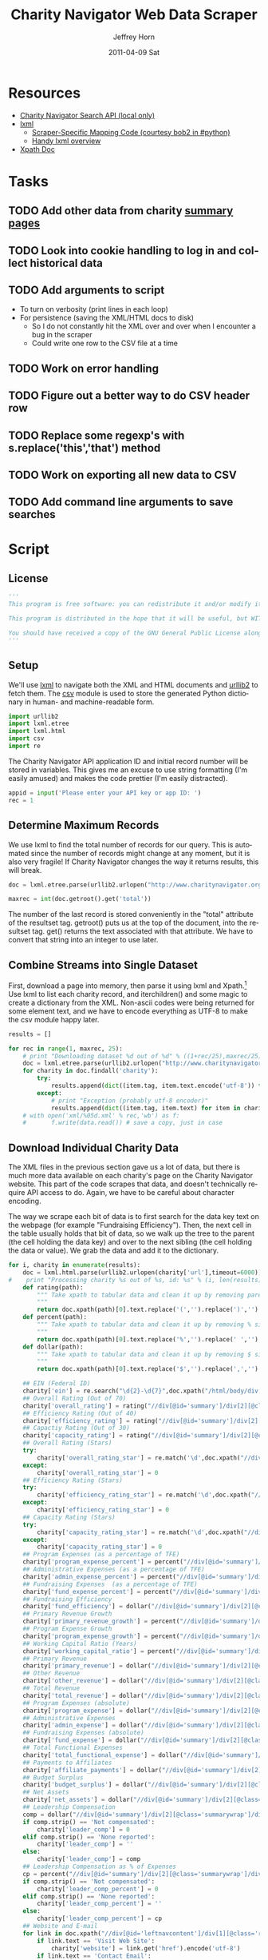 #+TITLE:     Charity Navigator Web Data Scraper
#+AUTHOR:    Jeffrey Horn
#+EMAIL:     jrhorn424@gmail.com
#+DATE:      2011-04-09 Sat
#+DESCRIPTION:
#+KEYWORDS:
#+LANGUAGE:  en
#+OPTIONS:   H:3 num:t toc:t \n:nil @:t ::t |:t ^:t -:t f:t *:t <:t
#+OPTIONS:   TeX:t LaTeX:t skip:nil d:nil todo:t pri:nil tags:not-in-toc
#+INFOJS_OPT: view:nil toc:nil ltoc:t mouse:underline buttons:0 path:http://orgmode.org/org-info.js
#+EXPORT_SELECT_TAGS: export
#+EXPORT_EXCLUDE_TAGS: noexport
#+LINK_UP:   
#+LINK_HOME: 
#+XSLT:

#+BABEL: :tangle yes

* Resources
:PROPERTIES:
:ID: 0622F934-94E2-41C0-8605-0FA670CF16A0
:END:
- [[file:search-api.pdf][Charity Navigator Search API (local only)]]
- [[http://lxml.de][lxml]]
  - [[http://paste.pound-python.org/show/5082/][Scraper-Specific Mapping Code (courtesy bob2 in #python)]]
  - [[http://infohost.nmt.edu/tcc/help/pubs/pylxml/pylxml.pdf][Handy lxml overview]]
- [[http://www.w3.org/TR/xpath/][Xpath Doc]]
* Tasks
** TODO Add other data from charity [[http://www.charitynavigator.org/index.cfm?bay=search.summary&orgid=12123][summary pages]]
** TODO Look into cookie handling to log in and collect historical data
** TODO Add arguments to script 
- To turn on verbosity (print lines in each loop)
- For persistence (saving the XML/HTML docs to disk)
  - So I do not constantly hit the XML over and over when I encounter
    a bug in the scraper
  - Could write one row to the CSV file at a time
** TODO Work on error handling
** TODO Figure out a better way to do CSV header row
** TODO Replace some regexp's with s.replace('this','that') method
** TODO Work on exporting all new data to CSV
** TODO Add command line arguments to save searches
* Script
** License
#+begin_src python
  '''
  This program is free software: you can redistribute it and/or modify it under the terms of the GNU General Public License as published by the Free Software Foundation, either version 3 of the License, or (at your option) any later version.
  
  This program is distributed in the hope that it will be useful, but WITHOUT ANY WARRANTY; without even the implied warranty of MERCHANTABILITY or FITNESS FOR A PARTICULAR PURPOSE.  See the GNU General Public License for more details.
  
  You should have received a copy of the GNU General Public License along with this program.  If not, see <http://www.gnu.org/licenses/>.
  '''
#+end_src

** Setup
We'll use [[http://www.lxml.de][lxml]] to navigate both the XML and HTML documents and [[http://personalpages.tds.net/~kent37/kk/00010.html][urllib2]]
to fetch them. The [[http://docs.python.org/library/csv.html][csv]] module is used to store the generated Python
dictionary in human- and machine-readable form.
#+begin_src python
  import urllib2
  import lxml.etree
  import lxml.html
  import csv
  import re
#+end_src

The Charity Navigator API application ID and initial record number
will be stored in variables. This gives me an excuse to use string
formatting (I'm easily amused) and makes the code prettier (I'm easily
distracted).
#+begin_src python
  appid = input('Please enter your API key or app ID: ')
  rec = 1
#+end_src
** Determine Maximum Records
We use lxml to find the total number of records for our query. This is
automated since the number of records might change at any moment, but
it is also very fragile! If Charity Navigator changes the way it
returns results, this will break. 
#+begin_src python
  doc = lxml.etree.parse(urllib2.urlopen("http://www.charitynavigator.org/feeds/search4/?appid=%d&fromrec=%d" % (appid, rec)))
   
  maxrec = int(doc.getroot().get('total'))
#+end_src

The number of the last record is stored conveniently in the "total"
attribute of the resultset tag. getroot() puts us at the top of the
document, into the resultset tag. get() returns the text associated
with that attribute. We have to convert that string into an integer to
use later.
** Combine Streams into Single Dataset
First, download a page into memory, then parse it using lxml and
Xpath.[fn:: bob2 in #python@irc.freenode.net helped with much of
this.] Use lxml to list each charity record, and iterchildren() and
some magic to create a dictionary from the XML. Non-ascii codes were
being returned for some element text, and we have to encode everything
as UTF-8 to make the csv module happy later.
#+begin_src python
  results = []
  
  for rec in range(1, maxrec, 25):
      # print "Downloading dataset %d out of %d" % ((1+rec/25),maxrec/25)
      doc = lxml.etree.parse(urllib2.urlopen("http://www.charitynavigator.org/feeds/search4/?appid=%d&fromrec=%d" % (appid, rec)))
      for charity in doc.findall('charity'):
          try:
              results.append(dict((item.tag, item.text.encode('utf-8')) for item in charity.iterchildren()))
          except:
              # print "Exception (probably utf-8 encoder)"
              results.append(dict((item.tag, item.text) for item in charity.iterchildren()))
      # with open('xml/%05d.xml' % rec,'wb') as f:
      #       f.write(data.read()) # save a copy, just in case
#+end_src
** Download Individual Charity Data
The XML files in the previous section gave us a lot of data, but there
is much more data available on each charity's page on the Charity
Navigator website. This part of the code scrapes that data, and
doesn't technically require API access to do. Again, we have to be
careful about character encoding.

The way we scrape each bit of data is to first search for the data key
text on the webpage (for example "Fundraising Efficiency"). Then, the
next cell in the table usually holds that bit of data, so we walk up
the tree to the parent (the cell holding the data key) and over to the
next sibling (the cell holding the data or value). We grab the data
and add it to the dictionary.
#+begin_src python
  for i, charity in enumerate(results):
      doc = lxml.html.parse(urllib2.urlopen(charity['url'],timeout=6000))
  #    print "Processing charity %s out of %s, id: %s" % (i, len(results), charity['orgid'])
      def rating(path):
          """ Take xpath to tabular data and clean it up by removing paretheses.
          """
          return doc.xpath(path)[0].text.replace('(','').replace(')','').encode('utf-8')
      def percent(path):
          """ Take xpath to tabular data and clean it up by removing % sign and spaces.
          """
          return doc.xpath(path)[0].text.replace('%','').replace(' ','').encode('utf-8')
      def dollar(path):
          """ Take xpath to tabular data and clean it up by removing $ sign.
          """
          return doc.xpath(path)[0].text.replace('$','').replace(',','').encode('utf-8')
  
      ## EIN (Federal ID)
      charity['ein'] = re.search("\d{2}-\d{7}",doc.xpath("/html/body/div[@id='wrapper']/div[@id='wrapper2']/div[@id='bodywrap']/div[@id='cn_body']/div[@id='cn_body_inner']/div[@id='leftcontent']/div[@id='leftnavcontent']/div[1][@class='rating']/p[1]/a")[0].tail).group().encode('utf-8')
      ## Overall Rating (Out of 70)
      charity['overall_rating'] = rating("//div[@id='summary']/div[2][@class='summarywrap']/div[1][@class='leftcolumn']/div[1]/div[@class='rating']/table/tr[2]/td[4]")
      ## Efficiency Rating (Out of 40)
      charity['efficiency_rating'] = rating("//div[@id='summary']/div[2][@class='summarywrap']/div[1][@class='leftcolumn']/div[1]/div[@class='rating']/table/tr[9]/td[4]")
      ## Capactiy Rating (Out of 30)
      charity['capacity_rating'] = rating("//div[@id='summary']/div[2][@class='summarywrap']/div[1][@class='leftcolumn']/div[1]/div[@class='rating']/table/tr[15]/td[4]")
      ## Overall Rating (Stars)
      try:
          charity['overall_rating_star'] = re.match('\d',doc.xpath("//div[@id='summary']/div[2][@class='summarywrap']/div[1][@class='leftcolumn']/div[1]/div[@class='rating']/table/tr[1]/td[4]/img")[0].get('alt')).group().encode('utf-8')
      except:
          charity['overall_rating_star'] = 0
      ## Efficiency Rating (Stars)
      try:
          charity['efficiency_rating_star'] = re.match('\d',doc.xpath("//div[@id='summary']/div[2][@class='summarywrap']/div[1][@class='leftcolumn']/div[1]/div[@class='rating']/table/tr[8]/td[4]/img")[0].get('alt')).group().encode('utf-8')
      except:
          charity['efficiency_rating_star'] = 0
      ## Capacity Rating (Stars)
      try:
          charity['capacity_rating_star'] = re.match('\d',doc.xpath("//div[@id='summary']/div[2][@class='summarywrap']/div[1][@class='leftcolumn']/div[1]/div[@class='rating']/table/tr[14]/td[4]/img")[0].get('alt')).group().encode('utf-8')
      except:
          charity['capacity_rating_star'] = 0
      ## Program Expenses (as a percentage of TFE)
      charity['program_expense_percent'] = percent("//div[@id='summary']/div[2][@class='summarywrap']/div[1][@class='leftcolumn']/div[1]/div[@class='rating']/table/tr[4]/td[2]")
      ## Administrative Expenses (as a percentage of TFE)
      charity['admin_expense_percent'] = percent("//div[@id='summary']/div[2][@class='summarywrap']/div[1][@class='leftcolumn']/div[1]/div[@class='rating']/table/tr[5]/td[2]")
      ## Fundraising Expenses  (as a percentage of TFE)
      charity['fund_expense_percent'] = percent("//div[@id='summary']/div[2][@class='summarywrap']/div[1][@class='leftcolumn']/div[1]/div[@class='rating']/table/tr[6]/td[2]")
      ## Fundraising Efficiency
      charity['fund_efficiency'] = dollar("//div[@id='summary']/div[2][@class='summarywrap']/div[1][@class='leftcolumn']/div[1]/div[@class='rating']/table/tr[7]/td[2]")
      ## Primary Revenue Growth
      charity['primary_revenue_growth'] = percent("//div[@id='summary']/div[2][@class='summarywrap']/div[1][@class='leftcolumn']/div[1]/div[@class='rating']/table/tr[11]/td[2]")
      ## Program Expense Growth
      charity['program_expense_growth'] = percent("//div[@id='summary']/div[2][@class='summarywrap']/div[1][@class='leftcolumn']/div[1]/div[@class='rating']/table/tr[12]/td[2]")
      ## Working Capital Ratio (Years)
      charity['working_capital_ratio'] = percent("//div[@id='summary']/div[2][@class='summarywrap']/div[1][@class='leftcolumn']/div[1]/div[@class='rating']/table/tr[13]/td[2]")
      ## Primary Revenue
      charity['primary_revenue'] = dollar("//div[@id='summary']/div[2][@class='summarywrap']/div[1][@class='leftcolumn']/div[2]/div[@class='rating']/table/tr[2]/td[2]")
      ## Other Revenue
      charity['other_revenue'] = dollar("//div[@id='summary']/div[2][@class='summarywrap']/div[1][@class='leftcolumn']/div[2]/div[@class='rating']/table/tr[3]/td[2]")
      ## Total Revenue
      charity['total_revenue'] = dollar("//div[@id='summary']/div[2][@class='summarywrap']/div[1][@class='leftcolumn']/div[2]/div[@class='rating']/table/tr[4]/td[2]/strong")
      ## Program Expenses (absolute)
      charity['program_expense'] = dollar("//div[@id='summary']/div[2][@class='summarywrap']/div[1][@class='leftcolumn']/div[2]/div[@class='rating']/table/tr[7]/td[2]")
      ## Administrative Expenses
      charity['admin_expense'] = dollar("//div[@id='summary']/div[2][@class='summarywrap']/div[1][@class='leftcolumn']/div[2]/div[@class='rating']/table/tr[8]/td[2]")
      ## Fundraising Expenses (absolute)
      charity['fund_expense'] = dollar("//div[@id='summary']/div[2][@class='summarywrap']/div[1][@class='leftcolumn']/div[2]/div[@class='rating']/table/tr[9]/td[2]")
      ## Total Functional Expenses
      charity['total_functional_expense'] = dollar("//div[@id='summary']/div[2][@class='summarywrap']/div[1][@class='leftcolumn']/div[2]/div[@class='rating']/table/tr[10]/td[2]/strong")
      ## Payments to Affiliates
      charity['affiliate_payments'] = dollar("//div[@id='summary']/div[2][@class='summarywrap']/div[1][@class='leftcolumn']/div[2]/div[@class='rating']/table/tr[12]/td[2]")
      ## Budget Surplus
      charity['budget_surplus'] = dollar("//div[@id='summary']/div[2][@class='summarywrap']/div[1][@class='leftcolumn']/div[2]/div[@class='rating']/table/tr[13]/td[2]")
      ## Net Assets
      charity['net_assets'] = dollar("//div[@id='summary']/div[2][@class='summarywrap']/div[1][@class='leftcolumn']/div[2]/div[@class='rating']/table/tr[15]/td[2]")
      ## Leadership Compensation
      comp = dollar("//div[@id='summary']/div[2][@class='summarywrap']/div[3][@class='bottom']/div[2][@class='leadership']/table/tr[2]/td[3][@class='rightalign']")
      if comp.strip() == 'Not compensated':
          charity['leader_comp'] = 0
      elif comp.strip() == 'None reported':
          charity['leader_comp'] = ''
      else:
          charity['leader_comp'] = comp
      ## Leadership Compensation as % of Expenses
      cp = percent("//div[@id='summary']/div[2][@class='summarywrap']/div[3][@class='bottom']/div[2][@class='leadership']/table/tr[2]/td[4][@class='rightalign']")
      if comp.strip() == 'Not compensated':
          charity['leader_comp_percent'] = 0
      elif comp.strip() == 'None reported':
          charity['leader_comp_percent'] = ''
      else:
          charity['leader_comp_percent'] = cp
      ## Website and E-mail
      for link in doc.xpath("//div[@id='leftnavcontent']/div[1][@class='rating']/p[2]/a"):
          if link.text == 'Visit Web Site':
              charity['website'] = link.get('href').encode('utf-8')
          if link.text == 'Contact Email':
              charity['email'] = link.get('href').replace('mailto:','').encode('utf-8')
#+end_src
** Export CSV File
We want to export using CSV for sharing and using in statistical
software.
#+begin_src python
  with open('output.csv','wb') as f:
      all_fields = results[0].keys()
      ordered_fields = "orgid ein charity_name category city state".split()
      unordered_fields = list(set(all_fields) - set(ordered_fields))
      fn = ordered_fields
      fn.extend(unordered_fields)
      writer=csv.DictWriter(f, fieldnames=fn, extrasaction='ignore')
      headers={}
      for n in fn:
          headers[n]=n
      writer.writerow(headers)
      for charity in results:
          writer.writerow(charity)
#+end_src

